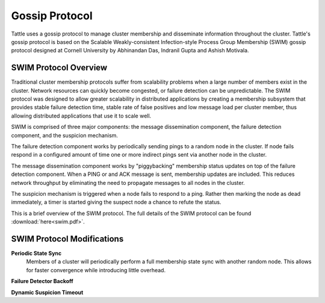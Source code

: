 Gossip Protocol
---------------

Tattle uses a gossip protocol to manage cluster membership and disseminate information throughout the cluster.
Tattle's gossip protocol is based on the Scalable Weakly-consistent Infection-style Process Group Membership (SWIM)
gossip protocol designed at Cornell University by Abhinandan Das, Indranil Gupta and Ashish Motivala.

SWIM Protocol Overview
======================

Traditional cluster membership protocols suffer from scalability problems when a large number of members exist in the
cluster. Network resources can quickly become congested, or failure detection can be unpredictable. The SWIM protocol
was designed to allow greater scalability in distributed applications by creating a membership subsystem that provides
stable failure detection time, stable rate of false positives and low message load per cluster member, thus allowing
distributed applications that use it to scale well.

SWIM is comprised of three major components: the message dissemination component, the failure detection component, and
the suspicion mechanism.

The failure detection component works by periodically sending pings to a random node in the cluster. If node fails
respond in a configured amount of time one or more indirect pings sent via another node in the cluster.

The message dissemination component works by "piggybacking" membership status updates on top of the failure detection
component. When a PING or and ACK message is sent, membership updates are included. This reduces network throughput
by eliminating the need to propagate messages to all nodes in the cluster.

The suspicion mechanism is triggered when a node fails to respond to a ping. Rather then marking the node as dead
immediately, a timer is started giving the suspect node a chance to refute the status.

This is a brief overview of the SWIM protocol. The full details of the SWIM protocol can be found
:download:`here<swim.pdf>`.

SWIM Protocol Modifications
===========================

**Periodic State Sync**
  Members of a cluster will periodically perform a full membership state sync with another
  random node. This allows for faster convergence while introducing little overhead.

**Failure Detector Backoff**

**Dynamic Suspicion Timeout**
